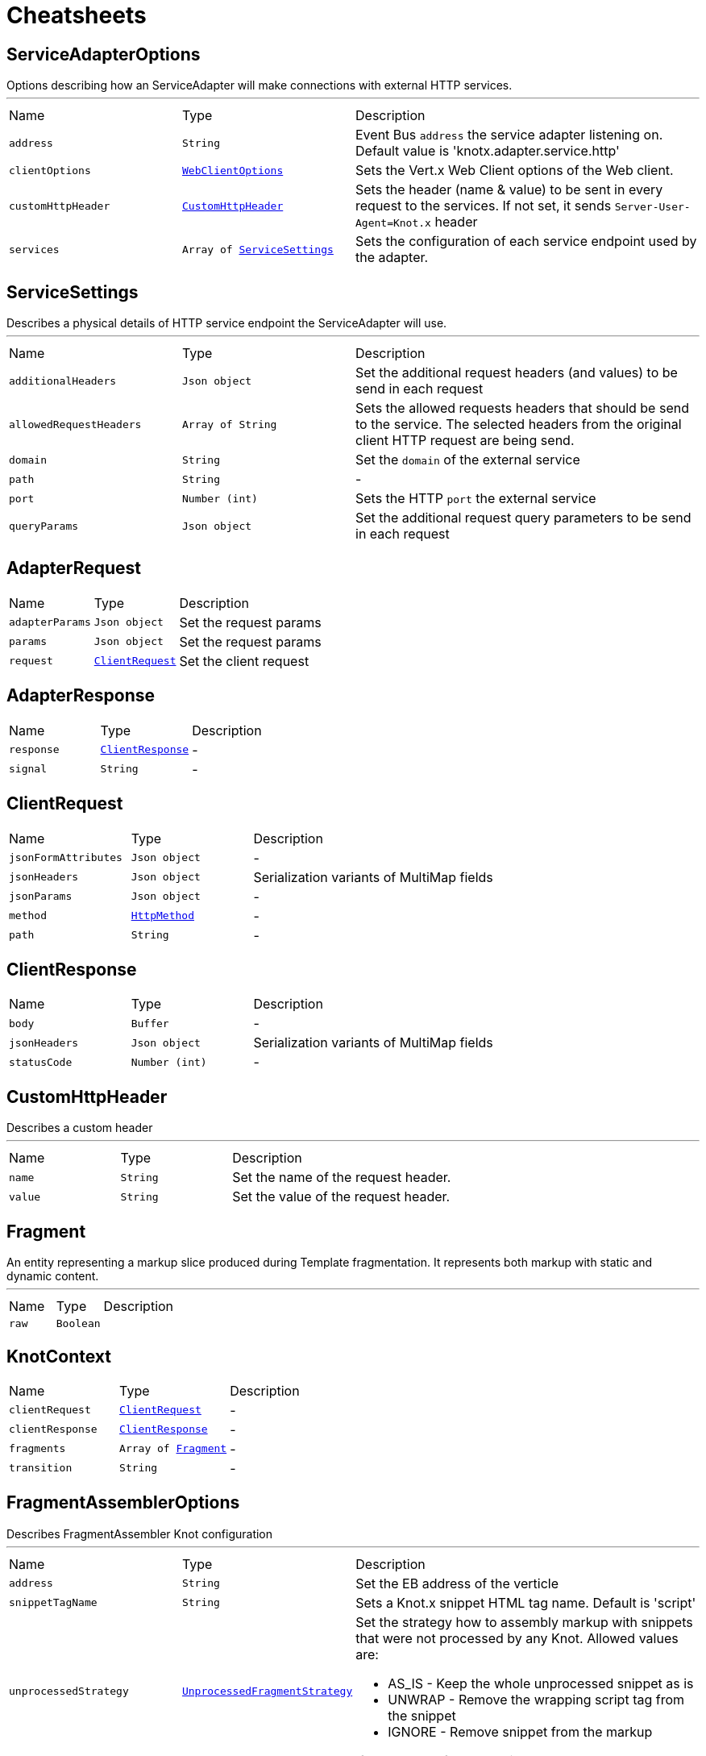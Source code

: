= Cheatsheets

[[ServiceAdapterOptions]]
== ServiceAdapterOptions

++++
 Options describing how an ServiceAdapter will make connections with external HTTP services.
++++
'''

[cols=">25%,^25%,50%"]
[frame="topbot"]
|===
^|Name | Type ^| Description
|[[address]]`address`|`String`|
+++
Event Bus <code>address</code> the service adapter listening on. Default value is 'knotx.adapter.service.http'
+++
|[[clientOptions]]`clientOptions`|`link:cheatsheets.adoc#WebClientOptions[WebClientOptions]`|
+++
Sets the Vert.x Web Client options of the Web client.
+++
|[[customHttpHeader]]`customHttpHeader`|`link:cheatsheets.adoc#CustomHttpHeader[CustomHttpHeader]`|
+++
Sets the header (name & value) to be sent in every request to the services.
 If not set, it sends <code>Server-User-Agent=Knot.x</code> header
+++
|[[services]]`services`|`Array of link:cheatsheets.adoc#ServiceSettings[ServiceSettings]`|
+++
Sets the configuration of each service endpoint used by the adapter.
+++
|===
[[ServiceSettings]]
== ServiceSettings

++++
 Describes a physical details of HTTP service endpoint the ServiceAdapter will use.
++++
'''

[cols=">25%,^25%,50%"]
[frame="topbot"]
|===
^|Name | Type ^| Description
|[[additionalHeaders]]`additionalHeaders`|`Json object`|
+++
Set the additional request headers (and values) to be send in each request
+++
|[[allowedRequestHeaders]]`allowedRequestHeaders`|`Array of String`|
+++
Sets the allowed requests headers that should be send to the service.
 The selected headers from the original client HTTP request are being send.
+++
|[[domain]]`domain`|`String`|
+++
Set the <code>domain</code> of the external service
+++
|[[path]]`path`|`String`|-
|[[port]]`port`|`Number (int)`|
+++
Sets the HTTP <code>port</code> the external service
+++
|[[queryParams]]`queryParams`|`Json object`|
+++
Set the additional request query parameters to be send in each request
+++
|===
[[AdapterRequest]]
== AdapterRequest


[cols=">25%,^25%,50%"]
[frame="topbot"]
|===
^|Name | Type ^| Description
|[[adapterParams]]`adapterParams`|`Json object`|
+++
Set the request params
+++
|[[params]]`params`|`Json object`|
+++
Set the request params
+++
|[[request]]`request`|`link:cheatsheets.adoc#ClientRequest[ClientRequest]`|
+++
Set the client request
+++
|===
[[AdapterResponse]]
== AdapterResponse


[cols=">25%,^25%,50%"]
[frame="topbot"]
|===
^|Name | Type ^| Description
|[[response]]`response`|`link:cheatsheets.adoc#ClientResponse[ClientResponse]`|-
|[[signal]]`signal`|`String`|-
|===
[[ClientRequest]]
== ClientRequest


[cols=">25%,^25%,50%"]
[frame="topbot"]
|===
^|Name | Type ^| Description
|[[jsonFormAttributes]]`jsonFormAttributes`|`Json object`|-
|[[jsonHeaders]]`jsonHeaders`|`Json object`|
+++
Serialization variants of MultiMap fields
+++
|[[jsonParams]]`jsonParams`|`Json object`|-
|[[method]]`method`|`link:cheatsheets.adoc#HttpMethod[HttpMethod]`|-
|[[path]]`path`|`String`|-
|===
[[ClientResponse]]
== ClientResponse


[cols=">25%,^25%,50%"]
[frame="topbot"]
|===
^|Name | Type ^| Description
|[[body]]`body`|`Buffer`|-
|[[jsonHeaders]]`jsonHeaders`|`Json object`|
+++
Serialization variants of MultiMap fields
+++
|[[statusCode]]`statusCode`|`Number (int)`|-
|===
[[CustomHttpHeader]]
== CustomHttpHeader

++++
 Describes a custom header
++++
'''

[cols=">25%,^25%,50%"]
[frame="topbot"]
|===
^|Name | Type ^| Description
|[[name]]`name`|`String`|
+++
Set the name of the request header.
+++
|[[value]]`value`|`String`|
+++
Set the value of the request header.
+++
|===
[[Fragment]]
== Fragment

++++
 An entity representing a markup slice produced during Template fragmentation. It represents both
 markup with static and dynamic content.
++++
'''

[cols=">25%,^25%,50%"]
[frame="topbot"]
|===
^|Name | Type ^| Description
|[[raw]]`raw`|`Boolean`|
+++

+++
|===
[[KnotContext]]
== KnotContext


[cols=">25%,^25%,50%"]
[frame="topbot"]
|===
^|Name | Type ^| Description
|[[clientRequest]]`clientRequest`|`link:cheatsheets.adoc#ClientRequest[ClientRequest]`|-
|[[clientResponse]]`clientResponse`|`link:cheatsheets.adoc#ClientResponse[ClientResponse]`|-
|[[fragments]]`fragments`|`Array of link:cheatsheets.adoc#Fragment[Fragment]`|-
|[[transition]]`transition`|`String`|-
|===
[[FragmentAssemblerOptions]]
== FragmentAssemblerOptions

++++
 Describes FragmentAssembler Knot configuration
++++
'''

[cols=">25%,^25%,50%"]
[frame="topbot"]
|===
^|Name | Type ^| Description
|[[address]]`address`|`String`|
+++
Set the EB address of the verticle
+++
|[[snippetTagName]]`snippetTagName`|`String`|
+++
Sets a Knot.x snippet HTML tag name. Default is 'script'
+++
|[[unprocessedStrategy]]`unprocessedStrategy`|`link:cheatsheets.adoc#UnprocessedFragmentStrategy[UnprocessedFragmentStrategy]`|
+++
Set the strategy how to assembly markup with snippets that were not processed by any Knot.
 Allowed values are:
 <ul>
 <li>AS_IS - Keep the whole unprocessed snippet as is</li>
 <li>UNWRAP - Remove the wrapping script tag from the snippet</li>
 <li>IGNORE - Remove snippet from the markup</li>
 </ul>
 If not set, a default value is <b>UNWRAP</b>
+++
|===
[[FragmentSplitterOptions]]
== FragmentSplitterOptions

++++
 Describes FragmentSplitter Knot configuration
++++
'''

[cols=">25%,^25%,50%"]
[frame="topbot"]
|===
^|Name | Type ^| Description
|[[address]]`address`|`String`|
+++
Set the EB address of the verticle
+++
|[[snippetTagName]]`snippetTagName`|`String`|
+++
Sets a Knot.x snippet HTML tag name. Default is 'script'
+++
|===
[[FilesystemRepositoryOptions]]
== FilesystemRepositoryOptions

++++
 Describes a file system repository configuration
++++
'''

[cols=">25%,^25%,50%"]
[frame="topbot"]
|===
^|Name | Type ^| Description
|[[address]]`address`|`String`|
+++
Set the EB address of the file system repository verticle
+++
|[[catalogue]]`catalogue`|`String`|
+++
Set the root folder of the repository on file system.
 If catalogue equals empty string a verticle will look for the files in classpath
+++
|===
[[GatewayKnotOptions]]
== GatewayKnotOptions

++++
 Describes a configuration of Knot.x Gateway knot
++++
'''

[cols=">25%,^25%,50%"]
[frame="topbot"]
|===
^|Name | Type ^| Description
|[[address]]`address`|`String`|
+++
The event bus <code>address</code> the knot is listening on.
 Default is <code>knotx.gateway.gatewayknot</code>
+++
|===
[[ResponseProviderKnotOptions]]
== ResponseProviderKnotOptions


[cols=">25%,^25%,50%"]
[frame="topbot"]
|===
^|Name | Type ^| Description
|[[address]]`address`|`String`|
+++
The <code>address</code> on event bus that the service adapter is listening for requests from
+++
|===
[[HandlebarsKnotOptions]]
== HandlebarsKnotOptions

++++
 Describes Handlebars Knot configuration
++++
'''

[cols=">25%,^25%,50%"]
[frame="topbot"]
|===
^|Name | Type ^| Description
|[[address]]`address`|`String`|
+++
Sets the EB address of the verticle
+++
|[[cacheKeyAlgorithm]]`cacheKeyAlgorithm`|`String`|
+++
Set the algorithm used to build a hash from the handlebars snippet.
 The hash is to be used as a cache key.

 The name should be a standard Java Security name (such as "SHA", "MD5", and so on).
+++
|[[cacheSize]]`cacheSize`|`Number (Long)`|
+++
Set the size of the cache. After reaching the max size, new elements will replace the oldest one.
+++
|===
[[ClientDestination]]
== ClientDestination


[cols=">25%,^25%,50%"]
[frame="topbot"]
|===
^|Name | Type ^| Description
|[[domain]]`domain`|`String`|
+++
Set the domain of the http repository
+++
|[[hostHeader]]`hostHeader`|`String`|
+++
Set the host header override to be used with a communication to the repository.
 If it's set, it overrides any value in the 'Host' header, and sets the SNI SSL to the same value.
+++
|[[port]]`port`|`Number (int)`|
+++
Set the HTTP port of the http repository
+++
|[[scheme]]`scheme`|`String`|
+++
Set the URL scheme used to communicate with the repository
+++
|===
[[HttpRepositoryOptions]]
== HttpRepositoryOptions

++++
 Describes a configuration of Http Repository connector
++++
'''

[cols=">25%,^25%,50%"]
[frame="topbot"]
|===
^|Name | Type ^| Description
|[[address]]`address`|`String`|
+++
Set the EB address of the HTTP repository verticle
+++
|[[allowedRequestHeaders]]`allowedRequestHeaders`|`Array of String`|
+++
Set the collection of patterns of allowed request headers. Only headers matching any
 of the pattern from the set will be sent to the HTTP repository
+++
|[[clientDestination]]`clientDestination`|`link:cheatsheets.adoc#ClientDestination[ClientDestination]`|
+++
Set the remote location of the repository
+++
|[[clientOptions]]`clientOptions`|`link:cheatsheets.adoc#HttpClientOptions[HttpClientOptions]`|
+++
Set the link used by the HTTP client
 to communicate with remote http repository
+++
|[[customHttpHeader]]`customHttpHeader`|`link:cheatsheets.adoc#CustomHttpHeader[CustomHttpHeader]`|
+++
Set the header (name & value) to be sent in every request to the remote repository
+++
|===
[[ActionKnotOptions]]
== ActionKnotOptions

++++
 Describes an Action Knot configuration options
++++
'''

[cols=">25%,^25%,50%"]
[frame="topbot"]
|===
^|Name | Type ^| Description
|[[adapters]]`adapters`|`Array of link:cheatsheets.adoc#ActionSettings[ActionSettings]`|
+++
Sets the adapters that will be responsible for communicating with external services in order to
 process the request.
+++
|[[address]]`address`|`String`|
+++
Sets the EB address of the verticle
+++
|[[deliveryOptions]]`deliveryOptions`|`link:cheatsheets.adoc#DeliveryOptions[DeliveryOptions]`|
+++
Sets the Vert.x Event Bus Delivery Options
+++
|[[formIdentifierName]]`formIdentifierName`|`String`|
+++
Sets the name of the hidden input tag which is added by Action Knot.
+++
|===
[[ActionSettings]]
== ActionSettings

++++
 Describes a physical details of HTTP service endpoint that consumes form submitions
 from AdapterServiceKnot.
++++
'''

[cols=">25%,^25%,50%"]
[frame="topbot"]
|===
^|Name | Type ^| Description
|[[address]]`address`|`String`|
+++
Sets the EB address of the service adapter
+++
|[[allowedRequestHeaders]]`allowedRequestHeaders`|`Array of String`|
+++
Sets list of HTTP client request headers that are allowed to be passed to Adapter. No request headers are allowed if not set.
+++
|[[allowedResponseHeaders]]`allowedResponseHeaders`|`Array of String`|
+++
Sets list of HTTP response headers that are allowed to be sent in a client response. No response headers are allowed if not set.
+++
|[[name]]`name`|`String`|
+++
Set the name of the service the will be used on html snippet level.
+++
|[[params]]`params`|`Json object`|
+++
Set the service parameters to be consumed by the adapter.
+++
|===
[[AccessLogOptions]]
== AccessLogOptions


[cols=">25%,^25%,50%"]
[frame="topbot"]
|===
^|Name | Type ^| Description
|[[enabled]]`enabled`|`Boolean`|
+++
Sets if logging access to the Knot.x HTTP server is enabled or not. Default is enabled ('true')
+++
|[[format]]`format`|`link:cheatsheets.adoc#LoggerFormat[LoggerFormat]`|
+++
Set format of access log. Default is <strong>LoggerFormat.DEFAULT</strong>.
 Available values are:
 <ul>
   <li>DEFAULT <br/>
      <i>remote-client</i> - - [<i>timestamp</i>] "<i>method</i> <i>uri</i> <i>version</i>" <i>status</i> <i>content-length</i> "<i>referrer</i>" "<i>user-agent</i>
   </li>
   <li>SHORT <br/>
      <i>remote-client</i> - <i>method</i> <i>uri</i> <i>version</i> <i>status</i> <i>content-length</i> <i>duration</i> ms
   </li>
   <li>TINY <br/>
      <i>method</i> <i>uri</i> <i>status</i> - <i>content-length</i> <i>duration</i>
   </li>
 </ul>
+++
|[[immediate]]`immediate`|`Boolean`|
+++
Configure when to collect access log. True if after request arrives, false after sending response.
+++
|===
[[KnotxCSRFOptions]]
== KnotxCSRFOptions


[cols=">25%,^25%,50%"]
[frame="topbot"]
|===
^|Name | Type ^| Description
|[[cookieName]]`cookieName`|`String`|
+++
Set the name of the CSRF cookie
+++
|[[cookiePath]]`cookiePath`|`String`|
+++
Set of the path of the CSRF cookie
+++
|[[headerName]]`headerName`|`String`|
+++
Set the CSRF token header name
+++
|[[secret]]`secret`|`String`|
+++
Set the secret used to generate CSRF token
+++
|[[timeout]]`timeout`|`Number (long)`|
+++
Set the timeout of the CSRF token
+++
|===
[[KnotxFlowSettings]]
== KnotxFlowSettings


[cols=">25%,^25%,50%"]
[frame="topbot"]
|===
^|Name | Type ^| Description
|[[assembler]]`assembler`|`String`|
+++
Sets the event bus address of the assembler verticle. Default is knotx.core.assembler
+++
|[[repositories]]`repositories`|`Array of link:cheatsheets.adoc#RepositoryEntry[RepositoryEntry]`|
+++
Sets the list of RepositoryEntry items
+++
|[[responseProvider]]`responseProvider`|`String`|
+++
Sets the event bus address of the Custom Flow' response provider verticle. Default is 'knotx.gateway.responseprovider'
+++
|[[routing]]`routing`|`link:cheatsheets.adoc#MethodRoutingEntries[MethodRoutingEntries]`|
+++
Set of HTTP method based routing entries, describing communication between Knots
 <pre>routing": {"GET": {}, "POST": {}}</pre>
+++
|[[splitter]]`splitter`|`String`|
+++
Sets the event bus address of the splitter verticle. Default is knotx.core.splitter
+++
|===
[[KnotxServerOptions]]
== KnotxServerOptions

++++
 Describes a Knot.x HTTP Server configuration
++++
'''

[cols=">25%,^25%,50%"]
[frame="topbot"]
|===
^|Name | Type ^| Description
|[[accessLog]]`accessLog`|`link:cheatsheets.adoc#AccessLogOptions[AccessLogOptions]`|
+++
Set the access log options
+++
|[[allowedResponseHeaders]]`allowedResponseHeaders`|`Array of String`|
+++
Set the set of response headers that can be returned by the Knot.x server
+++
|[[backpressureBufferCapacity]]`backpressureBufferCapacity`|`Number (long)`|
+++
Sets the backpressure buffer capacity. Default value = 1000
+++
|[[backpressureStrategy]]`backpressureStrategy`|`link:cheatsheets.adoc#BackpressureOverflowStrategy[BackpressureOverflowStrategy]`|
+++
Sets the strategy how to deal with backpressure buffer overflow. Default is DROP_LATEST.
 <p>
 Available values:
 <ul>
 <li>ERROR - terminates the whole sequence</li>
 <li>DROP_OLDEST - drops the oldest value from the buffer</li>
 <li>DROP_LATEST - drops the latest value from the buffer</li>
 </ul>
 </p>
+++
|[[csrfConfig]]`csrfConfig`|`link:cheatsheets.adoc#KnotxCSRFOptions[KnotxCSRFOptions]`|
+++
Set the CSRF configuration of the Knot.x server
+++
|[[customFlow]]`customFlow`|`link:cheatsheets.adoc#KnotxFlowSettings[KnotxFlowSettings]`|
+++
Set the Custom Flow configuration
+++
|[[customResponseHeader]]`customResponseHeader`|`link:cheatsheets.adoc#CustomHttpHeader[CustomHttpHeader]`|
+++
Set the custom response header returned by the Knot.x
+++
|[[defaultFlow]]`defaultFlow`|`link:cheatsheets.adoc#KnotxFlowSettings[KnotxFlowSettings]`|
+++
Set the Default flow configuration
+++
|[[deliveryOptions]]`deliveryOptions`|`link:cheatsheets.adoc#DeliveryOptions[DeliveryOptions]`|
+++
Set the Event Bus Delivery options used to communicate with Knot's
+++
|[[displayExceptionDetails]]`displayExceptionDetails`|`Boolean`|
+++
Set whether to display or not the exception on error pages
+++
|[[dropRequestResponseCode]]`dropRequestResponseCode`|`Number (int)`|
+++
Sets the HTTP response code returned wheb request is dropped. Default is TOO_MANY_REQUESTS(429)
+++
|[[dropRequests]]`dropRequests`|`Boolean`|
+++
Enabled/disables request dropping (backpressure) on heavy load. Default is false - disabled.
+++
|[[fileUploadDirectory]]`fileUploadDirectory`|`String`|
+++
Set the location on Knot.x environment when uploaded files will be stored. These must be an absolute path.
+++
|[[fileUploadLimit]]`fileUploadLimit`|`Number (Long)`|
+++
Set the file upload limit in bytes
+++
|[[serverOptions]]`serverOptions`|`link:cheatsheets.adoc#HttpServerOptions[HttpServerOptions]`|
+++
Set the HTTP Server options
+++
|===
[[MethodRoutingEntries]]
== MethodRoutingEntries

++++
 Describes a collection of server routing entries
++++
'''

[cols=">25%,^25%,50%"]
[frame="topbot"]
|===
^|Name | Type ^| Description
|[[items]]`items`|`Array of link:cheatsheets.adoc#RoutingEntry[RoutingEntry]`|
+++
Sets the list of routing entries
+++
|===
[[RepositoryEntry]]
== RepositoryEntry


[cols=">25%,^25%,50%"]
[frame="topbot"]
|===
^|Name | Type ^| Description
|[[address]]`address`|`String`|
+++
Event bus address of the Repository Connector modules, that should deliver content for the requested path matching the regexp in path
+++
|[[doProcessing]]`doProcessing`|`Boolean`|
+++
Defines if the given repository path should be processed by the Knots or not. If not set, a processing is enabled by default.
+++
|[[path]]`path`|`String`|
+++
Sets the Regular expression of the HTTP Request path
+++
|===
[[RoutingEntry]]
== RoutingEntry

++++
 Describes a routing entry of Knot.x Server
++++
'''

[cols=">25%,^25%,50%"]
[frame="topbot"]
|===
^|Name | Type ^| Description
|[[address]]`address`|`String`|
+++
Sets the event bus address of the Knot that should process the request for a given path
+++
|[[csrf]]`csrf`|`Boolean`|
+++
Enables/Disabled CSRF support for a given routing entry
+++
|[[onTransition]]`onTransition`|`link:cheatsheets.adoc#RoutingEntry[RoutingEntry]`|
+++
Describes routing to addresses of other Knots based on the transition trigger returned from current Knot.
 <code>"onTransition": {
    "go-a": {</code>,
    "go-b": {}
   }
 }
+++
|[[path]]`path`|`String`|
+++
Sets the Regular expression of HTTP Request path
+++
|===
[[ServiceKnotOptions]]
== ServiceKnotOptions

++++
 Describes Service Knot configuration
++++
'''

[cols=">25%,^25%,50%"]
[frame="topbot"]
|===
^|Name | Type ^| Description
|[[address]]`address`|`String`|
+++
Sets the EB address of the verticle. Default is 'knotx.knot.service'
+++
|[[deliveryOptions]]`deliveryOptions`|`link:cheatsheets.adoc#DeliveryOptions[DeliveryOptions]`|
+++
Sets the Vert.x EventBusDeliveryOptions for a given verticle
+++
|[[services]]`services`|`Array of link:cheatsheets.adoc#ServiceMetadata[ServiceMetadata]`|
+++
Sets the mapping between service aliases and service adapters that will serve the data.
+++
|===
[[ServiceMetadata]]
== ServiceMetadata

++++
 Describes a physical details of HTTP service endpoint the ServiceAdapter will use.
++++
'''

[cols=">25%,^25%,50%"]
[frame="topbot"]
|===
^|Name | Type ^| Description
|[[address]]`address`|`String`|
+++
Sets the EB address of the service adapter
+++
|[[cacheKey]]`cacheKey`|`String`|
+++
Set the cache key
+++
|[[name]]`name`|`String`|
+++
Set the name of the service the will be used on html snippet level.
+++
|[[params]]`params`|`Json object`|
+++
Set the service parameters to be consumed by the adapter.
+++
|===
